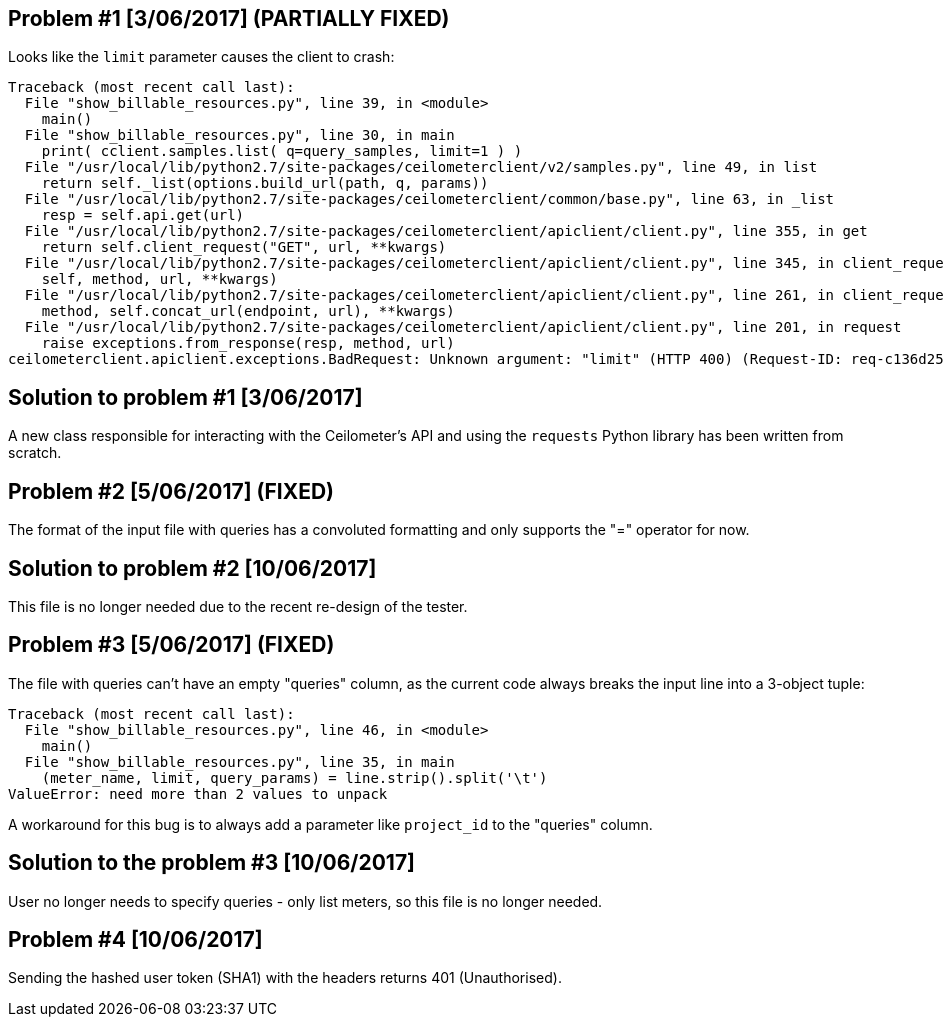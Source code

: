 == Problem #1 [3/06/2017] (PARTIALLY FIXED)
Looks like the `limit` parameter causes the client to crash:
-------
Traceback (most recent call last):
  File "show_billable_resources.py", line 39, in <module>
    main()
  File "show_billable_resources.py", line 30, in main
    print( cclient.samples.list( q=query_samples, limit=1 ) )
  File "/usr/local/lib/python2.7/site-packages/ceilometerclient/v2/samples.py", line 49, in list
    return self._list(options.build_url(path, q, params))
  File "/usr/local/lib/python2.7/site-packages/ceilometerclient/common/base.py", line 63, in _list
    resp = self.api.get(url)
  File "/usr/local/lib/python2.7/site-packages/ceilometerclient/apiclient/client.py", line 355, in get
    return self.client_request("GET", url, **kwargs)
  File "/usr/local/lib/python2.7/site-packages/ceilometerclient/apiclient/client.py", line 345, in client_request
    self, method, url, **kwargs)
  File "/usr/local/lib/python2.7/site-packages/ceilometerclient/apiclient/client.py", line 261, in client_request
    method, self.concat_url(endpoint, url), **kwargs)
  File "/usr/local/lib/python2.7/site-packages/ceilometerclient/apiclient/client.py", line 201, in request
    raise exceptions.from_response(resp, method, url)
ceilometerclient.apiclient.exceptions.BadRequest: Unknown argument: "limit" (HTTP 400) (Request-ID: req-c136d259-990c-476d-9b8b-1a928658be15)
-------

== Solution to problem #1 [3/06/2017]
A new class responsible for interacting with the Ceilometer's API and using the `requests` Python library has been written from scratch.

== Problem #2 [5/06/2017] (FIXED)
The format of the input file with queries has a convoluted formatting and only supports the "=" operator for now.

== Solution to problem #2 [10/06/2017]
This file is no longer needed due to the recent re-design of the tester.

== Problem #3 [5/06/2017] (FIXED)
The file with queries can't have an empty "queries" column, as the current code always breaks the input line into a 3-object tuple:

-------
Traceback (most recent call last):
  File "show_billable_resources.py", line 46, in <module>
    main()
  File "show_billable_resources.py", line 35, in main
    (meter_name, limit, query_params) = line.strip().split('\t')
ValueError: need more than 2 values to unpack
-------
A workaround for this bug is to always add a parameter like `project_id` to the "queries" column.

== Solution to the problem #3 [10/06/2017]
User no longer needs to specify queries - only list meters, so this file is no longer needed.

== Problem #4 [10/06/2017]
Sending the hashed user token (SHA1) with the headers returns 401 (Unauthorised).
